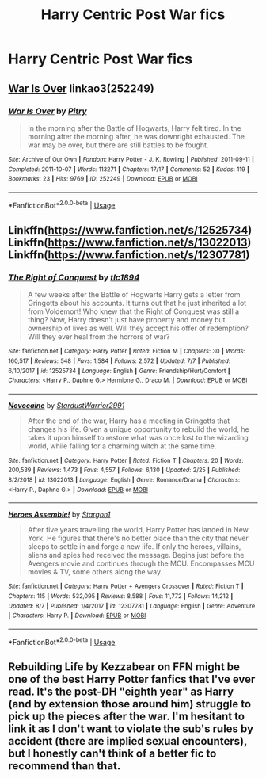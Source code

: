 #+TITLE: Harry Centric Post War fics

* Harry Centric Post War fics
:PROPERTIES:
:Score: 5
:DateUnix: 1568932375.0
:DateShort: 2019-Sep-20
:FlairText: Request
:END:

** [[https://archiveofourown.org/works/252249][War Is Over]] linkao3(252249)
:PROPERTIES:
:Author: siderumincaelo
:Score: 2
:DateUnix: 1568946997.0
:DateShort: 2019-Sep-20
:END:

*** [[https://archiveofourown.org/works/252249][*/War Is Over/*]] by [[https://www.archiveofourown.org/users/Pitry/pseuds/Pitry][/Pitry/]]

#+begin_quote
  In the morning after the Battle of Hogwarts, Harry felt tired. In the morning after the morning after, he was downright exhausted. The war may be over, but there are still battles to be fought.
#+end_quote

^{/Site/:} ^{Archive} ^{of} ^{Our} ^{Own} ^{*|*} ^{/Fandom/:} ^{Harry} ^{Potter} ^{-} ^{J.} ^{K.} ^{Rowling} ^{*|*} ^{/Published/:} ^{2011-09-11} ^{*|*} ^{/Completed/:} ^{2011-10-07} ^{*|*} ^{/Words/:} ^{113271} ^{*|*} ^{/Chapters/:} ^{17/17} ^{*|*} ^{/Comments/:} ^{52} ^{*|*} ^{/Kudos/:} ^{119} ^{*|*} ^{/Bookmarks/:} ^{23} ^{*|*} ^{/Hits/:} ^{9769} ^{*|*} ^{/ID/:} ^{252249} ^{*|*} ^{/Download/:} ^{[[https://archiveofourown.org/downloads/252249/War%20Is%20Over.epub?updated_at=1387617034][EPUB]]} ^{or} ^{[[https://archiveofourown.org/downloads/252249/War%20Is%20Over.mobi?updated_at=1387617034][MOBI]]}

--------------

*FanfictionBot*^{2.0.0-beta} | [[https://github.com/tusing/reddit-ffn-bot/wiki/Usage][Usage]]
:PROPERTIES:
:Author: FanfictionBot
:Score: 1
:DateUnix: 1568947011.0
:DateShort: 2019-Sep-20
:END:


** Linkffn([[https://www.fanfiction.net/s/12525734]]) Linkffn([[https://www.fanfiction.net/s/13022013]]) Linkffn([[https://www.fanfiction.net/s/12307781]])
:PROPERTIES:
:Author: PhantomKeeperQazs
:Score: 2
:DateUnix: 1568980093.0
:DateShort: 2019-Sep-20
:END:

*** [[https://www.fanfiction.net/s/12525734/1/][*/The Right of Conquest/*]] by [[https://www.fanfiction.net/u/6714376/tlc1894][/tlc1894/]]

#+begin_quote
  A few weeks after the Battle of Hogwarts Harry gets a letter from Gringotts about his accounts. It turns out that he just inherited a lot from Voldemort! Who knew that the Right of Conquest was still a thing? Now, Harry doesn't just have property and money but ownership of lives as well. Will they accept his offer of redemption? Will they ever heal from the horrors of war?
#+end_quote

^{/Site/:} ^{fanfiction.net} ^{*|*} ^{/Category/:} ^{Harry} ^{Potter} ^{*|*} ^{/Rated/:} ^{Fiction} ^{M} ^{*|*} ^{/Chapters/:} ^{30} ^{*|*} ^{/Words/:} ^{160,517} ^{*|*} ^{/Reviews/:} ^{548} ^{*|*} ^{/Favs/:} ^{1,584} ^{*|*} ^{/Follows/:} ^{2,572} ^{*|*} ^{/Updated/:} ^{7/7} ^{*|*} ^{/Published/:} ^{6/10/2017} ^{*|*} ^{/id/:} ^{12525734} ^{*|*} ^{/Language/:} ^{English} ^{*|*} ^{/Genre/:} ^{Friendship/Hurt/Comfort} ^{*|*} ^{/Characters/:} ^{<Harry} ^{P.,} ^{Daphne} ^{G.>} ^{Hermione} ^{G.,} ^{Draco} ^{M.} ^{*|*} ^{/Download/:} ^{[[http://www.ff2ebook.com/old/ffn-bot/index.php?id=12525734&source=ff&filetype=epub][EPUB]]} ^{or} ^{[[http://www.ff2ebook.com/old/ffn-bot/index.php?id=12525734&source=ff&filetype=mobi][MOBI]]}

--------------

[[https://www.fanfiction.net/s/13022013/1/][*/Novocaine/*]] by [[https://www.fanfiction.net/u/10430456/StardustWarrior2991][/StardustWarrior2991/]]

#+begin_quote
  After the end of the war, Harry has a meeting in Gringotts that changes his life. Given a unique opportunity to rebuild the world, he takes it upon himself to restore what was once lost to the wizarding world, while falling for a charming witch at the same time.
#+end_quote

^{/Site/:} ^{fanfiction.net} ^{*|*} ^{/Category/:} ^{Harry} ^{Potter} ^{*|*} ^{/Rated/:} ^{Fiction} ^{T} ^{*|*} ^{/Chapters/:} ^{20} ^{*|*} ^{/Words/:} ^{200,539} ^{*|*} ^{/Reviews/:} ^{1,473} ^{*|*} ^{/Favs/:} ^{4,557} ^{*|*} ^{/Follows/:} ^{6,130} ^{*|*} ^{/Updated/:} ^{2/25} ^{*|*} ^{/Published/:} ^{8/2/2018} ^{*|*} ^{/id/:} ^{13022013} ^{*|*} ^{/Language/:} ^{English} ^{*|*} ^{/Genre/:} ^{Romance/Drama} ^{*|*} ^{/Characters/:} ^{<Harry} ^{P.,} ^{Daphne} ^{G.>} ^{*|*} ^{/Download/:} ^{[[http://www.ff2ebook.com/old/ffn-bot/index.php?id=13022013&source=ff&filetype=epub][EPUB]]} ^{or} ^{[[http://www.ff2ebook.com/old/ffn-bot/index.php?id=13022013&source=ff&filetype=mobi][MOBI]]}

--------------

[[https://www.fanfiction.net/s/12307781/1/][*/Heroes Assemble!/*]] by [[https://www.fanfiction.net/u/5643202/Stargon1][/Stargon1/]]

#+begin_quote
  After five years travelling the world, Harry Potter has landed in New York. He figures that there's no better place than the city that never sleeps to settle in and forge a new life. If only the heroes, villains, aliens and spies had received the message. Begins just before the Avengers movie and continues through the MCU. Encompasses MCU movies & TV, some others along the way.
#+end_quote

^{/Site/:} ^{fanfiction.net} ^{*|*} ^{/Category/:} ^{Harry} ^{Potter} ^{+} ^{Avengers} ^{Crossover} ^{*|*} ^{/Rated/:} ^{Fiction} ^{T} ^{*|*} ^{/Chapters/:} ^{115} ^{*|*} ^{/Words/:} ^{532,095} ^{*|*} ^{/Reviews/:} ^{8,588} ^{*|*} ^{/Favs/:} ^{11,772} ^{*|*} ^{/Follows/:} ^{14,212} ^{*|*} ^{/Updated/:} ^{8/7} ^{*|*} ^{/Published/:} ^{1/4/2017} ^{*|*} ^{/id/:} ^{12307781} ^{*|*} ^{/Language/:} ^{English} ^{*|*} ^{/Genre/:} ^{Adventure} ^{*|*} ^{/Characters/:} ^{Harry} ^{P.} ^{*|*} ^{/Download/:} ^{[[http://www.ff2ebook.com/old/ffn-bot/index.php?id=12307781&source=ff&filetype=epub][EPUB]]} ^{or} ^{[[http://www.ff2ebook.com/old/ffn-bot/index.php?id=12307781&source=ff&filetype=mobi][MOBI]]}

--------------

*FanfictionBot*^{2.0.0-beta} | [[https://github.com/tusing/reddit-ffn-bot/wiki/Usage][Usage]]
:PROPERTIES:
:Author: FanfictionBot
:Score: 1
:DateUnix: 1568980111.0
:DateShort: 2019-Sep-20
:END:


** Rebuilding Life by Kezzabear on FFN might be one of the best Harry Potter fanfics that I've ever read. It's the post-DH "eighth year" as Harry (and by extension those around him) struggle to pick up the pieces after the war. I'm hesitant to link it as I don't want to violate the sub's rules by accident (there are implied sexual encounters), but I honestly can't think of a better fic to recommend than that.
:PROPERTIES:
:Author: phoenixlance13
:Score: 1
:DateUnix: 1568953256.0
:DateShort: 2019-Sep-20
:END:
